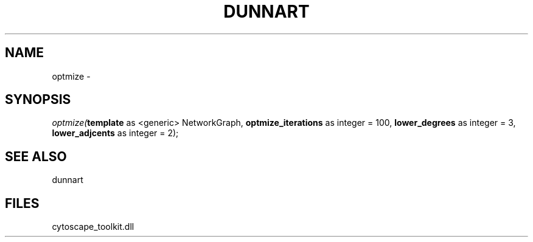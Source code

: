 .\" man page create by R# package system.
.TH DUNNART 1 2000-Jan "optmize" "optmize"
.SH NAME
optmize \- 
.SH SYNOPSIS
\fIoptmize(\fBtemplate\fR as <generic> NetworkGraph, 
\fBoptmize_iterations\fR as integer = 100, 
\fBlower_degrees\fR as integer = 3, 
\fBlower_adjcents\fR as integer = 2);\fR
.SH SEE ALSO
dunnart
.SH FILES
.PP
cytoscape_toolkit.dll
.PP
